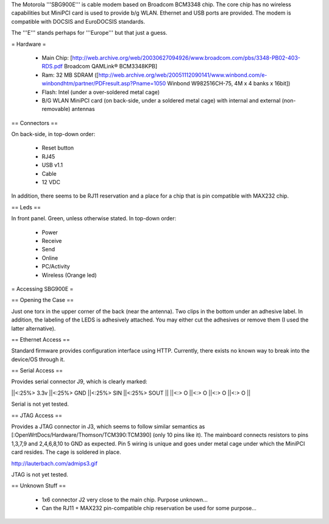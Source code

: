 The Motorola '''SBG900E''' is cable modem based on Broadcom BCM3348 chip. The core chip has no wireless capabilities but MiniPCI card is used to provide b/g WLAN. Ethernet and USB ports are provided. The modem is compatible with DOCSIS and EuroDOCSIS standards. 

The '''E''' stands perhaps for '''Europe''' but that just a guess.

= Hardware =

 * Main Chip: [http://web.archive.org/web/20030627094926/www.broadcom.com/pbs/3348-PB02-403-RDS.pdf Broadcom QAMLink® BCM3348KPB]
 * Ram: 32 MB SDRAM ([http://web.archive.org/web/20051112090141/www.winbond.com/e-winbondhtm/partner/PDFresult.asp?Pname=1050 Winbond W982516CH-75, 4M x 4 banks x 16bit]) 
 * Flash: Intel (under a over-soldered metal cage)
 * B/G WLAN MiniPCI card (on back-side, under a soldered metal cage) with internal and external (non-removable) antennas

== Connectors ==

On back-side, in top-down order:

 * Reset button
 * RJ45
 * USB v1.1
 * Cable
 * 12 VDC

In addition, there seems to be RJ11 reservation and a place for a chip that is pin compatible with MAX232 chip.

== Leds ==

In front panel. Green, unless otherwise stated. In top-down order:

 * Power
 * Receive
 * Send
 * Online
 * PC/Activity
 * Wireless (Orange led)

= Accessing SBG900E =

== Opening the Case ==

Just one torx in the upper corner of the back (near the antenna). Two clips in the bottom under an adhesive label. In addition, the labeling of the LEDS is adhesively attached. You may either cut the adhesives or remove them (I used the latter alternative). 

== Ethernet Access ==

Standard firmware provides configuration interface using HTTP. Currently, there exists no known way to break into the device/OS through it.

== Serial Access ==

Provides serial connector J9, which is clearly marked:

||<:25%> 3.3v ||<:25%> GND ||<:25%> SIN ||<:25%> SOUT ||
||<:> O ||<:> O ||<:> O ||<:> O ||

Serial is not yet tested.

== JTAG Access ==

Provides a JTAG connector in J3, which seems to follow similar semantics as [:OpenWrtDocs/Hardware/Thomson/TCM390:TCM390] (only 10 pins like it). The mainboard connects resistors to pins 1,3,7,9 and 2,4,6,8,10 to GND as expected. Pin 5 wiring is unique and goes under metal cage under which the MiniPCI card resides. The cage is soldered in place.

http://lauterbach.com/admips3.gif

JTAG is not yet tested.

== Unknown Stuff ==

 * 1x6 connector J2 very close to the main chip. Purpose unknown...
 * Can the RJ11 + MAX232 pin-compatible chip reservation be used for some purpose...
